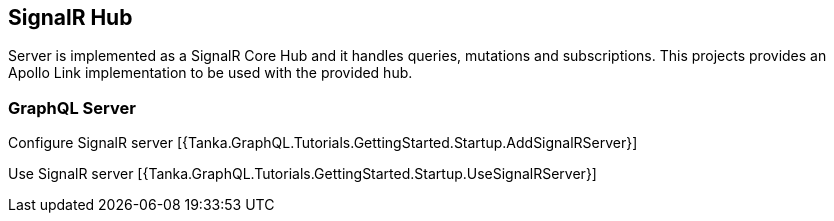 == SignalR Hub

Server is implemented as a SignalR Core Hub and it handles queries, mutations and subscriptions.
This projects provides an Apollo Link implementation to be used with the provided hub.

=== GraphQL Server

Configure SignalR server [{Tanka.GraphQL.Tutorials.GettingStarted.Startup.AddSignalRServer}]

Use SignalR server [{Tanka.GraphQL.Tutorials.GettingStarted.Startup.UseSignalRServer}]
